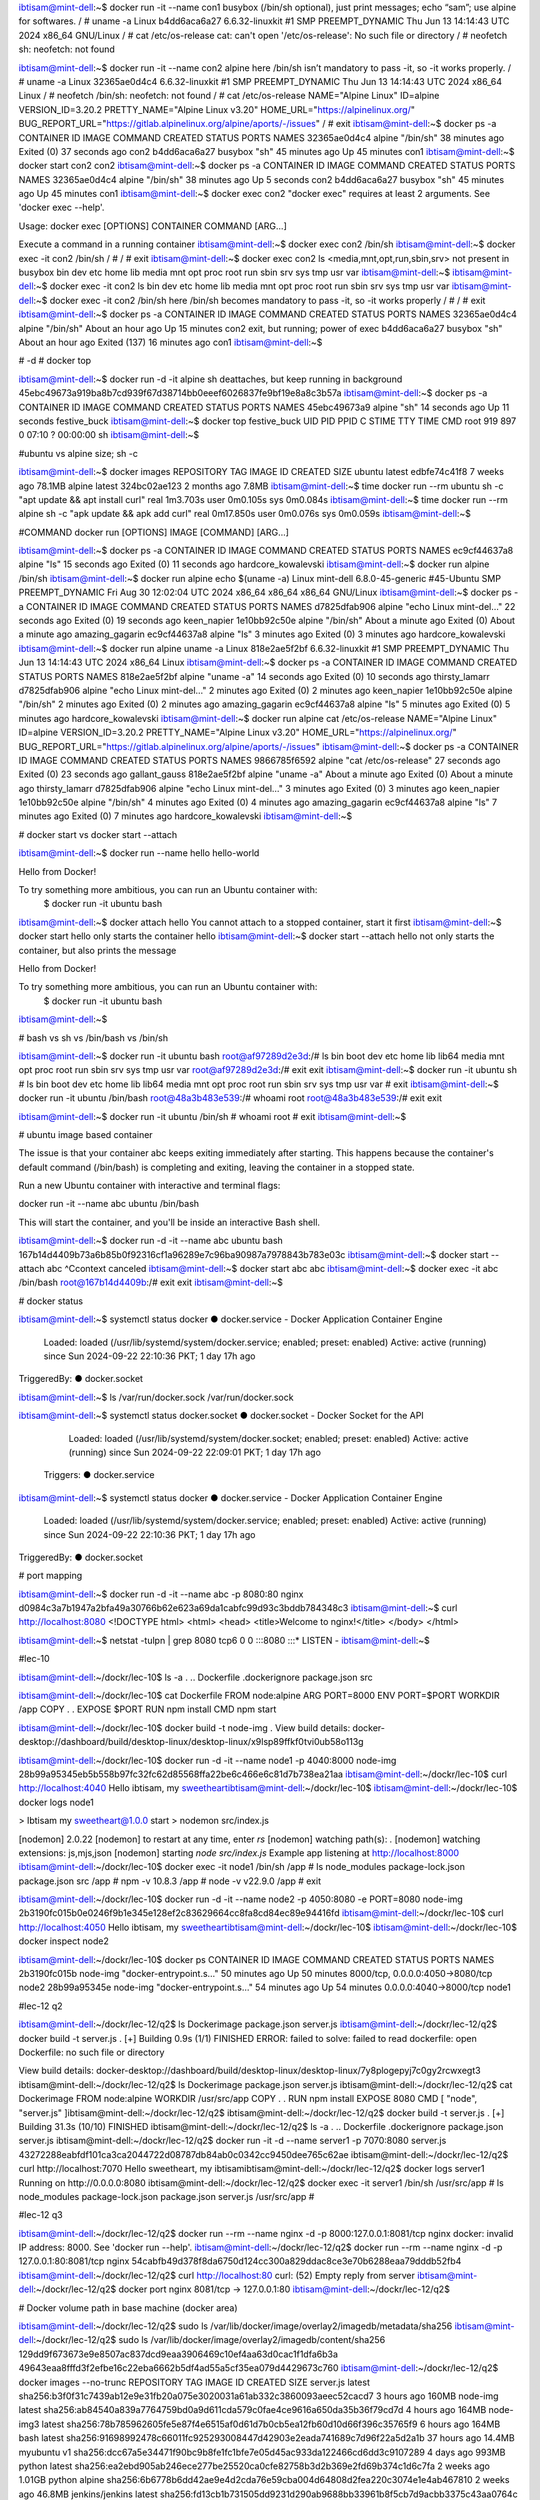 ibtisam@mint-dell:~$ docker run -it --name con1 busybox (/bin/sh optional), just print messages; echo “sam”; use alpine for softwares.
/ # uname -a
Linux b4dd6aca6a27 6.6.32-linuxkit #1 SMP PREEMPT_DYNAMIC Thu Jun 13 14:14:43 UTC 2024 x86_64 GNU/Linux
/ # cat /etc/os-release
cat: can't open '/etc/os-release': No such file or directory
/ # neofetch
sh: neofetch: not found


ibtisam@mint-dell:~$ docker run -it --name con2 alpine	here /bin/sh isn’t mandatory to pass -it, so -it works properly.	
/ # uname -a
Linux 32365ae0d4c4 6.6.32-linuxkit #1 SMP PREEMPT_DYNAMIC Thu Jun 13 14:14:43 UTC 2024 x86_64 Linux
/ # neofetch
/bin/sh: neofetch: not found
/ # cat /etc/os-release
NAME="Alpine Linux"
ID=alpine
VERSION_ID=3.20.2
PRETTY_NAME="Alpine Linux v3.20"
HOME_URL="https://alpinelinux.org/"
BUG_REPORT_URL="https://gitlab.alpinelinux.org/alpine/aports/-/issues"
/ # exit
ibtisam@mint-dell:~$ docker ps -a
CONTAINER ID   IMAGE     COMMAND     CREATED          STATUS                      PORTS     NAMES
32365ae0d4c4   alpine    "/bin/sh"   38 minutes ago   Exited (0) 37 seconds ago             con2
b4dd6aca6a27   busybox   "sh"        45 minutes ago   Up 45 minutes                         con1
ibtisam@mint-dell:~$ docker start con2
con2
ibtisam@mint-dell:~$ docker ps -a
CONTAINER ID   IMAGE     COMMAND     CREATED          STATUS          PORTS     NAMES
32365ae0d4c4   alpine    "/bin/sh"   38 minutes ago   Up 5 seconds              con2
b4dd6aca6a27   busybox   "sh"        45 minutes ago   Up 45 minutes             con1
ibtisam@mint-dell:~$ docker exec con2
"docker exec" requires at least 2 arguments.
See 'docker exec --help'.

Usage:  docker exec [OPTIONS] CONTAINER COMMAND [ARG...]

Execute a command in a running container
ibtisam@mint-dell:~$ docker exec con2 /bin/sh
ibtisam@mint-dell:~$ docker exec -it con2 /bin/sh
/ # 
/ # exit
ibtisam@mint-dell:~$ docker exec con2 ls 	<media,mnt,opt,run,sbin,srv> not present in busybox
bin
dev
etc
home
lib
media
mnt
opt
proc
root
run
sbin
srv
sys
tmp
usr
var
ibtisam@mint-dell:~$ 
ibtisam@mint-dell:~$ docker exec -it con2 ls
bin    dev    etc    home   lib    media  mnt    opt    proc   root   run    sbin   srv    sys    tmp    usr    var
ibtisam@mint-dell:~$ docker exec -it con2 /bin/sh				here /bin/sh becomes mandatory to pass -it, so -it works properly
/ # 
/ # exit
ibtisam@mint-dell:~$ docker ps -a
CONTAINER ID   IMAGE     COMMAND     CREATED             STATUS                        PORTS     NAMES
32365ae0d4c4   alpine    "/bin/sh"   About an hour ago   Up 15 minutes                           con2	exit, but running; power of exec
b4dd6aca6a27   busybox   "sh"        About an hour ago   Exited (137) 16 minutes ago             con1
ibtisam@mint-dell:~$ 


# -d # docker top

ibtisam@mint-dell:~$ docker run -d -it alpine sh				deattaches, but keep running in background
45ebc49673a919ba8b7cd939f67d38714bb0eeef6026837fe9bf19e8a8c3b57a
ibtisam@mint-dell:~$ docker ps -a
CONTAINER ID   IMAGE     COMMAND   CREATED          STATUS          PORTS     NAMES
45ebc49673a9   alpine    "sh"      14 seconds ago   Up 11 seconds             festive_buck
ibtisam@mint-dell:~$ docker top festive_buck
UID                 PID                 PPID                C                   STIME               TTY                 TIME                CMD
root                919                 897                 0                   07:10               ?                   00:00:00            sh
ibtisam@mint-dell:~$

#ubuntu vs alpine size; sh -c

ibtisam@mint-dell:~$ docker images
REPOSITORY                       TAG                  IMAGE ID       CREATED         SIZE
ubuntu                           latest               edbfe74c41f8   7 weeks ago     78.1MB
alpine                           latest               324bc02ae123   2 months ago    7.8MB
ibtisam@mint-dell:~$ time docker run --rm ubuntu sh -c "apt update && apt install curl"
real	1m3.703s
user	0m0.105s
sys	0m0.084s
ibtisam@mint-dell:~$ time docker run --rm alpine sh -c "apk update && apk add curl"
real	0m17.850s
user	0m0.076s
sys	0m0.059s
ibtisam@mint-dell:~$ 

#COMMAND				docker run [OPTIONS] IMAGE [COMMAND] [ARG...]

ibtisam@mint-dell:~$ docker ps -a
CONTAINER ID   IMAGE     COMMAND   CREATED          STATUS                      PORTS     NAMES
ec9cf44637a8   alpine    "ls"      15 seconds ago   Exited (0) 11 seconds ago             hardcore_kowalevski
ibtisam@mint-dell:~$ docker run alpine /bin/sh
ibtisam@mint-dell:~$ docker run alpine echo $(uname -a)
Linux mint-dell 6.8.0-45-generic #45-Ubuntu SMP PREEMPT_DYNAMIC Fri Aug 30 12:02:04 UTC 2024 x86_64 x86_64 x86_64 GNU/Linux
ibtisam@mint-dell:~$ docker ps -a
CONTAINER ID   IMAGE     COMMAND                  CREATED              STATUS                          PORTS     NAMES
d7825dfab906   alpine    "echo Linux mint-del…"   22 seconds ago       Exited (0) 19 seconds ago                 keen_napier
1e10bb92c50e   alpine    "/bin/sh"                About a minute ago   Exited (0) About a minute ago             amazing_gagarin
ec9cf44637a8   alpine    "ls"                     3 minutes ago        Exited (0) 3 minutes ago                  hardcore_kowalevski
ibtisam@mint-dell:~$ docker run alpine uname -a
Linux 818e2ae5f2bf 6.6.32-linuxkit #1 SMP PREEMPT_DYNAMIC Thu Jun 13 14:14:43 UTC 2024 x86_64 Linux
ibtisam@mint-dell:~$ docker ps -a
CONTAINER ID   IMAGE     COMMAND                  CREATED          STATUS                      PORTS     NAMES
818e2ae5f2bf   alpine    "uname -a"               14 seconds ago   Exited (0) 10 seconds ago             thirsty_lamarr
d7825dfab906   alpine    "echo Linux mint-del…"   2 minutes ago    Exited (0) 2 minutes ago              keen_napier
1e10bb92c50e   alpine    "/bin/sh"                2 minutes ago    Exited (0) 2 minutes ago              amazing_gagarin
ec9cf44637a8   alpine    "ls"                     5 minutes ago    Exited (0) 5 minutes ago              hardcore_kowalevski
ibtisam@mint-dell:~$ docker run alpine cat /etc/os-release
NAME="Alpine Linux"
ID=alpine
VERSION_ID=3.20.2
PRETTY_NAME="Alpine Linux v3.20"
HOME_URL="https://alpinelinux.org/"
BUG_REPORT_URL="https://gitlab.alpinelinux.org/alpine/aports/-/issues"
ibtisam@mint-dell:~$ docker ps -a
CONTAINER ID   IMAGE     COMMAND                  CREATED              STATUS                          PORTS     NAMES
9866785f6592   alpine    "cat /etc/os-release"    27 seconds ago       Exited (0) 23 seconds ago                 gallant_gauss
818e2ae5f2bf   alpine    "uname -a"               About a minute ago   Exited (0) About a minute ago             thirsty_lamarr
d7825dfab906   alpine    "echo Linux mint-del…"   3 minutes ago        Exited (0) 3 minutes ago                  keen_napier
1e10bb92c50e   alpine    "/bin/sh"                4 minutes ago        Exited (0) 4 minutes ago                  amazing_gagarin
ec9cf44637a8   alpine    "ls"                     7 minutes ago        Exited (0) 7 minutes ago                  hardcore_kowalevski
ibtisam@mint-dell:~$ 



# docker start vs docker start --attach

ibtisam@mint-dell:~$ docker run --name hello hello-world

Hello from Docker!

To try something more ambitious, you can run an Ubuntu container with:
 $ docker run -it ubuntu bash

ibtisam@mint-dell:~$ docker attach hello
You cannot attach to a stopped container, start it first
ibtisam@mint-dell:~$ docker start hello					only starts the container
hello
ibtisam@mint-dell:~$ docker start --attach hello			not only starts the container, but also prints the message

Hello from Docker!

To try something more ambitious, you can run an Ubuntu container with:
 $ docker run -it ubuntu bash

ibtisam@mint-dell:~$ 

# bash vs sh vs /bin/bash vs /bin/sh

ibtisam@mint-dell:~$ docker run -it ubuntu bash
root@af97289d2e3d:/# ls
bin  boot  dev  etc  home  lib  lib64  media  mnt  opt  proc  root  run  sbin  srv  sys  tmp  usr  var
root@af97289d2e3d:/# exit
exit
ibtisam@mint-dell:~$ docker run -it ubuntu sh
# ls
bin  boot  dev	etc  home  lib	lib64  media  mnt  opt	proc  root  run  sbin  srv  sys  tmp  usr  var
# exit
ibtisam@mint-dell:~$ docker run -it ubuntu /bin/bash
root@48a3b483e539:/# whoami
root
root@48a3b483e539:/# exit
exit

ibtisam@mint-dell:~$ docker run -it ubuntu /bin/sh
# whoami
root
# exit
ibtisam@mint-dell:~$

# ubuntu image based container

The issue is that your container abc keeps exiting immediately after starting. This happens because the container's default command (/bin/bash) is completing and exiting, leaving the container in a stopped state.

Run a new Ubuntu container with interactive and terminal flags:

docker run -it --name abc ubuntu /bin/bash

This will start the container, and you'll be inside an interactive Bash shell.

ibtisam@mint-dell:~$ docker run -d -it --name abc ubuntu bash
167b14d4409b73a6b85b0f92316cf1a96289e7c96ba90987a7978843b783e03c
ibtisam@mint-dell:~$ docker start --attach abc
^Ccontext canceled
ibtisam@mint-dell:~$ docker start abc
abc
ibtisam@mint-dell:~$ docker exec -it abc /bin/bash
root@167b14d4409b:/# exit
exit
ibtisam@mint-dell:~$ 

# docker status

ibtisam@mint-dell:~$ systemctl status docker
● docker.service - Docker Application Container Engine
     Loaded: loaded (/usr/lib/systemd/system/docker.service; enabled; preset: enabled)
     Active: active (running) since Sun 2024-09-22 22:10:36 PKT; 1 day 17h ago
TriggeredBy: ● docker.socket

ibtisam@mint-dell:~$ ls /var/run/docker.sock
/var/run/docker.sock

ibtisam@mint-dell:~$ systemctl status docker.socket
● docker.socket - Docker Socket for the API
     Loaded: loaded (/usr/lib/systemd/system/docker.socket; enabled; preset: enabled)
     Active: active (running) since Sun 2024-09-22 22:09:01 PKT; 1 day 17h ago
   Triggers: ● docker.service

ibtisam@mint-dell:~$ systemctl status docker
● docker.service - Docker Application Container Engine
     Loaded: loaded (/usr/lib/systemd/system/docker.service; enabled; preset: enabled)
     Active: active (running) since Sun 2024-09-22 22:10:36 PKT; 1 day 17h ago
TriggeredBy: ● docker.socket
       
# port mapping

ibtisam@mint-dell:~$ docker run -d -it --name abc -p 8080:80 nginx
d0984c3a7b1947a2bfa49a30766b62e623a69da1cabfc99d93c3bddb784348c3
ibtisam@mint-dell:~$ curl http://localhost:8080
<!DOCTYPE html>
<html>
<head>
<title>Welcome to nginx!</title>
</body>
</html>
                          
ibtisam@mint-dell:~$ netstat -tulpn | grep 8080
tcp6       0      0 :::8080                 :::*                    LISTEN      -                   
ibtisam@mint-dell:~$ 

#lec-10

ibtisam@mint-dell:~/dockr/lec-10$ ls -a
.  ..  Dockerfile  .dockerignore  package.json  src

ibtisam@mint-dell:~/dockr/lec-10$ cat Dockerfile 
FROM node:alpine
ARG PORT=8000
ENV PORT=$PORT
WORKDIR /app
COPY . .
EXPOSE $PORT
RUN npm install
CMD npm start

ibtisam@mint-dell:~/dockr/lec-10$ docker build -t node-img .
View build details: docker-desktop://dashboard/build/desktop-linux/desktop-linux/x9lsp89ffkf0tvi0ub58o113g

 
ibtisam@mint-dell:~/dockr/lec-10$ docker run -d -it --name node1 -p 4040:8000 node-img
28b99a95345eb5b558b97fc32fc62d85568ffa22be6c466e6c81d7b738ea21aa
ibtisam@mint-dell:~/dockr/lec-10$ curl http://localhost:4040
Hello ibtisam, my sweetheartibtisam@mint-dell:~/dockr/lec-10$ 
ibtisam@mint-dell:~/dockr/lec-10$ docker logs node1

> Ibtisam my sweetheart@1.0.0 start
> nodemon src/index.js

[nodemon] 2.0.22
[nodemon] to restart at any time, enter `rs`
[nodemon] watching path(s): *.*
[nodemon] watching extensions: js,mjs,json
[nodemon] starting `node src/index.js`
Example app listening at http://localhost:8000
ibtisam@mint-dell:~/dockr/lec-10$ docker exec -it node1 /bin/sh
/app # ls
node_modules       package-lock.json  package.json       src
/app # npm -v
10.8.3
/app # node -v
v22.9.0
/app # exit

ibtisam@mint-dell:~/dockr/lec-10$ docker run -d -it --name node2 -p 4050:8080 -e PORT=8080 node-img
2b3190fc015b0e0246f9b1e345e128ef2c83629664cc8fa8cd84ec89e94416fd
ibtisam@mint-dell:~/dockr/lec-10$ curl http://localhost:4050
Hello ibtisam, my sweetheartibtisam@mint-dell:~/dockr/lec-10$ 
ibtisam@mint-dell:~/dockr/lec-10$ docker inspect node2

ibtisam@mint-dell:~/dockr/lec-10$ docker ps
CONTAINER ID   IMAGE      COMMAND                  CREATED          STATUS          PORTS                              NAMES
2b3190fc015b   node-img   "docker-entrypoint.s…"   50 minutes ago   Up 50 minutes   8000/tcp, 0.0.0.0:4050->8080/tcp   node2
28b99a95345e   node-img   "docker-entrypoint.s…"   54 minutes ago   Up 54 minutes   0.0.0.0:4040->8000/tcp             node1



#lec-12 q2

ibtisam@mint-dell:~/dockr/lec-12/q2$ ls
Dockerimage  package.json  server.js
ibtisam@mint-dell:~/dockr/lec-12/q2$ docker build -t server.js .
[+] Building 0.9s (1/1) FINISHED                                                                                                                    ERROR: failed to solve: failed to read dockerfile: open Dockerfile: no such file or directory

View build details: docker-desktop://dashboard/build/desktop-linux/desktop-linux/7y8plogepyj7c0gy2rcwxegt3
ibtisam@mint-dell:~/dockr/lec-12/q2$ ls
Dockerimage  package.json  server.js
ibtisam@mint-dell:~/dockr/lec-12/q2$ cat Dockerimage 
FROM node:alpine
WORKDIR /usr/src/app
COPY . .
RUN npm install
EXPOSE 8080
CMD [ "node", "server.js" ]ibtisam@mint-dell:~/dockr/lec-12/q2$ 
ibtisam@mint-dell:~/dockr/lec-12/q2$ docker build -t server.js .
[+] Building 31.3s (10/10) FINISHED                                                                                                                 
ibtisam@mint-dell:~/dockr/lec-12/q2$ ls -a
.  ..  Dockerfile  .dockerignore  package.json  server.js
ibtisam@mint-dell:~/dockr/lec-12/q2$ docker run -it -d --name server1 -p 7070:8080 server.js
43272288eabfdf101ca3ca2044722d08787db84ab0c0342cc9450dee765c62ae
ibtisam@mint-dell:~/dockr/lec-12/q2$ curl http://localhost:7070
Hello sweetheart, my ibtisamibtisam@mint-dell:~/dockr/lec-12/q2$ docker logs server1
Running on http://0.0.0.0:8080
ibtisam@mint-dell:~/dockr/lec-12/q2$ docker exec -it server1 /bin/sh
/usr/src/app # ls
node_modules       package-lock.json  package.json       server.js
/usr/src/app # 

#lec-12 q3

ibtisam@mint-dell:~/dockr/lec-12/q2$ docker run --rm --name nginx -d -p 8000:127.0.0.1:8081/tcp nginx
docker: invalid IP address: 8000.
See 'docker run --help'.
ibtisam@mint-dell:~/dockr/lec-12/q2$ docker run --rm --name nginx -d -p 127.0.0.1:80:8081/tcp nginx
54cabfb49d378f8da6750d124cc300a829ddac8ce3e70b6288eaa79dddb52fb4
ibtisam@mint-dell:~/dockr/lec-12/q2$ curl http://localhost:80
curl: (52) Empty reply from server
ibtisam@mint-dell:~/dockr/lec-12/q2$ docker port nginx
8081/tcp -> 127.0.0.1:80
ibtisam@mint-dell:~/dockr/lec-12/q2$ 

# Docker volume path in base machine (docker area)

ibtisam@mint-dell:~/dockr/lec-12/q2$ sudo ls /var/lib/docker/image/overlay2/imagedb/metadata/sha256
ibtisam@mint-dell:~/dockr/lec-12/q2$ sudo ls /var/lib/docker/image/overlay2/imagedb/content/sha256
129dd9f673673e9e8507ac837dcd9eaa3906469c10ef4aa63d0cac1f1dfa6b3a  49643eaa8fffd3f2efbe16c22eba6662b5df4ad55a5cf35ea079d4429673c760
ibtisam@mint-dell:~/dockr/lec-12/q2$ docker images --no-trunc
REPOSITORY                       TAG                  IMAGE ID                                                                  CREATED         SIZE
server.js                        latest               sha256:b3f0f31c7439ab12e9e31fb20a075e3020031a61ab332c3860093aeec52cacd7   3 hours ago     160MB
node-img                         latest               sha256:ab84540a839a7764759bd0a9d611cda579c0fae4ce9616a650da35b36f79cd7d   4 hours ago     164MB
node-img3                        latest               sha256:78b785962605fe5e87f4e6515af0d61d7b0cb5ea12fb60d10d66f396c35765f9   6 hours ago     164MB
bash                             latest               sha256:91698992478c66011fc925293008447d42903e2eada741689c7d96f22a5d2a1b   37 hours ago    14.4MB
myubuntu                         v1                   sha256:dcc67a5e34471f90bc9b8fe1fc1bfe7e05d45ac933da122466cd6dd3c9107289   4 days ago      993MB
python                           latest               sha256:ea2ebd905ab246ece277be25520ca0cfe82758b3d2b369e2fd69b374c1d6c7fa   2 weeks ago     1.01GB
python                           alpine               sha256:6b6778b6dd42ae9e4d2cda76e59cba004d64808d2fea220c3074e1e4ab467810   2 weeks ago     46.8MB
jenkins/jenkins                  latest               sha256:fd13cb1b731505dd9231d290ab9688bb33961b8f5cb7d9acbb3375c43aa0764c   4 weeks ago     471MB
ubuntu/apache2                   latest               sha256:e74a41ebfecfc482123032675228e5ce5c29590447dd78532351648d766ce32a   5 weeks ago     191MB
ubuntu                           latest               sha256:edbfe74c41f8a3501ce542e137cf28ea04dd03e6df8c9d66519b6ad761c2598a   7 weeks ago     78.1MB
alpine                           latest               sha256:324bc02ae1231fd9255658c128086395d3fa0aedd5a41ab6b034fd649d1a9260   2 months ago    7.8MB
nginx                            latest               sha256:900dca2a61f5799aabe662339a940cf444dfd39777648ca6a953f82b685997ed   3 months ago    188MB
kindest/node                     <none>               sha256:9319cf209ac58c5f091c9cb183fdd8784e753cfb5b1b3cb6692b26abd8d4efac   4 months ago    974MB
gcr.io/k8s-minikube/kicbase      v0.0.44              sha256:5a6e59a9bdc0d32876fd51e3702c6cb16f38b145ed5528e5f0bfb1de21e70803   4 months ago    1.26GB
kindest/haproxy                  v20230606-42a2262b   sha256:91485233244656d9d093529f97e69c04836ee3b02d3e58f166df9941a122dc16   15 months ago   17.6MB
busybox                          latest               sha256:65ad0d468eb1c558bf7f4e64e790f586e9eda649ee9f130cd0e835b292bbc5ac   16 months ago   4.26MB
hello-world                      latest               sha256:d2c94e258dcb3c5ac2798d32e1249e42ef01cba4841c2234249495f87264ac5a   17 months ago   13.3kB
blueedge/win11react              latest               sha256:3962edd901c475987f14cd10e77e79a1d89c5070c4dd05ffa42ceec9e88f6354   2 years ago     156MB
linuxacademycontent/ckad-nginx   1.0.0                sha256:4f7ca0526083fcd36ca9070e18daddec077ec420b069c6703a1d628c5475c722   2 years ago     133MB
linuxacademycontent/ckad-nginx   green                sha256:7d556b71972d9ec5605532b0a49fd6a08b0a517f8ce00272803a3e744e416bd4   2 years ago     133MB
linuxacademycontent/ckad-nginx   blue                 sha256:079aece5e6b201221d614061e234ff302db85c46633c60b54ff6b01288f16254   2 years ago     133MB
kodekloud/webapp-conntest        latest               sha256:4d20286cbe6802f80d8547f15dcf8b8b7dc78a16de81ad04ecfd410f291ecc65   5 years ago     180MB

ibtisam@mint-dell:~/dockr/lec-12/q2$ sudo ls /var/lib/docker/image/overlay2/imagedb/content/sha256/129dd9f673673e9e8507ac837dcd9eaa3906469c10ef4aa63d0cac1f1dfa6b3a
/var/lib/docker/image/overlay2/imagedb/content/sha256/129dd9f673673e9e8507ac837dcd9eaa3906469c10ef4aa63d0cac1f1dfa6b3a
ibtisam@mint-dell:~/dockr/lec-12/q2$ sudo cat /var/lib/docker/image/overlay2/imagedb/content/sha256/129dd9f673673e9e8507ac837dcd9eaa3906469c10ef4aa63d0cac1f1dfa6b3a

root@mint-dell:/var/lib/docker# ls -l
total 44
drwx--x--x  4 root root 4096 Aug 10 01:24 buildkit
drwx--x---  2 root root 4096 Aug 10 01:24 containers
-rw-------  1 root root   36 Aug 10 01:24 engine-id
drwx------  3 root root 4096 Aug 10 01:24 image
drwxr-x---  3 root root 4096 Aug 10 01:24 network
drwx--x--- 15 root root 4096 Sep 22 22:10 overlay2
drwx------  4 root root 4096 Aug 10 01:24 plugins
drwx------  2 root root 4096 Sep 22 22:10 runtimes
drwx------  2 root root 4096 Aug 10 01:24 swarm
drwx------  2 root root 4096 Sep 25 15:47 tmp
drwx-----x  2 root root 4096 Sep 22 22:10 volumes

#Volume

ibtisam@mint-dell:~/dockr/lec-14$ docker volume create my-vol
my-vol
ibtisam@mint-dell:~/dockr/lec-14$ docker volume ls
DRIVER    VOLUME NAME
local     23ccbf365d5a3b719c19cb9c546a106fc664e3361fd4a2073aa94e739791702d
local     29306faab619f8dd6bf8f5234a6e2db9e4810a064fac4315ad16558abf6d7d21
local     a2a6839241b4b0d4eae76e8dc4d8c9e4cfb3eb3467632340a3c8b93a004c7bc9
local     a53596c4f1273128b0df3f11771075f00e61a2fa55b54030f2b95bffd39fe35f
local     b8c43804f69017544b8e62e3527fad4b6ac4602fa90c0f0a05204851ebe94d9a
local     c10dd2a119f81d12dc0290f36f9c849e15310bd7df35592e3872d21eebffdb71
local     my-vol
ibtisam@mint-dell:~/dockr/lec-14$ docker inspect my-vol
[
    {
        "CreatedAt": "2024-09-25T12:59:24Z",
        "Driver": "local",
        "Labels": null,
        "Mountpoint": "/var/lib/docker/volumes/my-vol/_data",
        "Name": "my-vol",
        "Options": null,
        "Scope": "local"
    }
]
ibtisam@mint-dell:~/dockr/lec-14$ docker run -it -d --name con1 -v my-vol:/vol-1 alpine
98f9b2abe1fdcc757e27622384ed9cee62e15fbf92e59e978c9073570215947a
ibtisam@mint-dell:~/dockr/lec-14$ docker exec -it con1 /bin/sh
/ # cd vol-1
/vol-1 # echo "this is from con1, vol-1" > file1
/vol-1 # exit
ibtisam@mint-dell:~/dockr/lec-14$ docker inspect my-vol
"Mounts": [
            {
                "Type": "volume",
                "Name": "my-vol",
                "Source": "/var/lib/docker/volumes/my-vol/_data",
                "Destination": "/vol-1",
                "Driver": "local",
                "Mode": "z",
                "RW": true,
                "Propagation": ""
            }

ibtisam@mint-dell:~/dockr/lec-14$ sudo ls /var/lib/docker/volumes/my-vol/_data
ls: cannot access '/var/lib/docker/volumes/my-vol/_data': No such file or directory

ibtisam@mint-dell:~/dockr/lec-14$ docker run -it -d --name con2 --mount src=my-vol,dst=/vol-2 alpine
89691dd190b7411c98307675c7d64999b94e3b8ca358a7f9794b1e5eef545720
ibtisam@mint-dell:~/dockr/lec-14$ docker exec -it con2 /bin/sh
/ # ls
bin    dev    etc    home   lib    media  mnt    opt    proc   root   run    sbin   srv    sys    tmp    usr    var    vol-2
/ # cd vol-2/
/vol-2 # echo "this is from vol-2 con2" > file2.txt
/vol-2 # ls
file1      file2.txt
/vol-2 # mv file1 file1.txt
/vol-2 # ls
file1.txt  file2.txt

ibtisam@mint-dell:~/dockr/lec-14$ sudo ls /var/lib/docker/volumes/my-vol
ls: cannot access '/var/lib/docker/volumes/my-vol': No such file or directory


ibtisam@mint-dell:~/dockr/lec-14$ docker inspect con2
        "Mounts": [
            {
                "Type": "volume",
                "Name": "my-vol",
                "Source": "/var/lib/docker/volumes/my-vol/_data",
                "Destination": "/vol-2",
                "Driver": "local",
                "Mode": "z",
                "RW": true,
                "Propagation": ""
         
ibtisam@mint-dell:~/dockr/lec-14$ docker run -it --rm --mount source=my-vol,target=/vol alpine /bin/sh
/ # cd vol/
/vol # cat file1.txt 
this is from con1, vol-1
/vol # cat file2.txt 
this is from vol-2 con2
/vol # 



# docker bind

ibtisam@mint-dell:~/dockr$ mkdir bind
ibtisam@mint-dell:~/dockr$ cd bind
ibtisam@mint-dell:~/dockr/bind$ pwd
/home/ibtisam/dockr/bind
ibtisam@mint-dell:~/dockr/bind$ echo "this is from local host" > localhost.txt 
ibtisam@mint-dell:~/dockr/bind$ cat localhost.txt 
this is from local host
ibtisam@mint-dell:~/dockr/bind$ 

ibtisam@mint-dell:~/dockr/lec-14$ docker run -it -d --name bind1 --mount type=bind,src=/home/ibtisam/dockr/bind,dst=/bind1 alpine
df10edeb6c1c4cc21eac0d257ba1a2b7637f591c33f0d42c2297fd7cf5e2103a
ibtisam@mint-dell:~/dockr/lec-14$ docker inspect bind1
        "Mounts": [
            {
                "Type": "bind",
                "Source": "/home/ibtisam/dockr/bind",
                "Destination": "/bind1",
      
                            "IPAddress": "172.17.0.2",
  
ibtisam@mint-dell:~/dockr/lec-14$ docker exec -it bind1 /bin/sh
/ # ls
bin    bind1  dev    etc    home   lib    media  mnt    opt    proc   root   run    sbin   srv    sys    tmp    usr    var
/ # cd bind1
/bind1 # ls
localhost.txt
/bind1 # echo "this is from bind1 container" > bind1.txt
/bind1 # ping 172.17.0.2
PING 172.17.0.2 (172.17.0.2): 56 data bytes
64 bytes from 172.17.0.2: seq=0 ttl=64 time=0.277 ms
64 bytes from 172.17.0.2: seq=1 ttl=64 time=0.160 ms
64 bytes from 172.17.0.2: seq=2 ttl=64 time=0.226 ms
64 bytes from 172.17.0.2: seq=3 ttl=64 time=0.151 ms
^C
--- 172.17.0.2 ping statistics ---
4 packets transmitted, 4 packets received, 0% packet loss
round-trip min/avg/max = 0.139/0.176/0.277 ms
/bind1 # exit

ibtisam@mint-dell:~/dockr/lec-14$ ls /home/ibtisam/dockr/bind/
bind1.txt  localhost.txt
ibtisam@mint-dell:~/dockr/lec-14$ 

ibtisam@mint-dell:~/dockr/lec-14$ docker run -it -d --name web1 -p 7666:80 -v /home/ibtisam/dockr/healet-html:/usr/share/nginx/html/ nginx
1e11c74d7321a07788efadc968a817c977c1100d4321b662e94e2982b3b57350
ibtisam@mint-dell:~/dockr/lec-14$ docker inspect web1
"Mounts": [
            {
                "Type": "bind",
                "Source": "/host_mnt/home/ibtisam/dockr/healet-html",
                "Destination": "/usr/share/nginx/html",
ibtisam@mint-dell:~/dockr/lec-10$ pwd
/home/ibtisam/dockr/lec-10
ibtisam@mint-dell:~/dockr/lec-10$ docker build -t v-node .

ibtisam@mint-dell:~/dockr/lec-10$ docker run -it -d -p 6500:8000 --mount type=bind,src=/home/ibtisam/dockr/lec-10/src,dst=/app/src v-node
51db5631a19b450d835cf2b4df374c40d457199d84a1b4685a53ce3357ba60ae
ibtisam@mint-dell:~/dockr/lec-10$ curl http://localhost:6500
Hello ibtisam, my sweetheartibtisam@mint-dell:~/dockr/lec-10$ 
ibtisam@mint-dell:~/dockr/lec-10$ code .
ibtisam@mint-dell:~/dockr/lec-10$ curl http://localhost:6500
Hello ibtisam, my loveibtisam@mint-dell:~/dockr/lec-10$ 


# docker multi-stage #lec-16

ibtisam@mint-dell:~/dockr/lec-16$ ls -a
.  ..  Dockerfile  .dockerignore  package.json  src
ibtisam@mint-dell:~/dockr/lec-16$ code .
ibtisam@mint-dell:~/dockr/lec-16$ tree
.
├── Dockerfile
├── package.json
└── src
    └── index.js

2 directories, 3 files
ibtisam@mint-dell:~/dockr/lec-16$ cat Dockerfile 
FROM node:alpine as abc
ARG PORT=8000
ENV PORT=$PORT
WORKDIR /app
COPY . .
EXPOSE $PORT
RUN npm install --only=prod
CMD npm run start:prod

FROM abc as xyz
RUN npm install --only=dev
CMD npm start

ibtisam@mint-dell:~/dockr/lec-16$ docker build -t node-abc --target abc .

ibtisam@mint-dell:~/dockr/lec-16$ docker build -t node-xyz --target xyz .

ibtisam@mint-dell:~/dockr/lec-16$ docker images | head -n 3
REPOSITORY                       TAG                  IMAGE ID       CREATED              SIZE
node-xyz                         latest               c18f62427d39   26 seconds ago       164MB	dev
node-abc                         latest               2a55acc1fbad   About a minute ago   163MB	prod
ibtisam@mint-dell:~/dockr/lec-16$ ls
Dockerfile  package.json  src
ibtisam@mint-dell:~/dockr/lec-16$ pwd
/home/ibtisam/dockr/lec-16
ibtisam@mint-dell:~/dockr/lec-16$ docker run -it -d --name prod -p 8900:8000 --mount type=bind,src=$PWD/src,dst=/app/src node-abc
1fa99404f07f53ef5ad08f779c0adfb24b26aafbfbc3e0e4002c042aa56e6aac
ibtisam@mint-dell:~/dockr/lec-16$ curl http://localhost:8900
Hello ibtisam, my loveibtisam@mint-dell:~/dockr/lec-16$ curl http://localhost:8900
Hello ibtisam, my loveibtisam@mint-dell:~/dockr/lec-16$ Change not shown, because it’s prod, nodemon dependencies not installed
ibtisam@mint-dell:~/dockr/lec-16$ docker run -it -d --name dev -p 8910:8000 --mount type=bind,src=$PWD/src,dst=/app/src node-xyz
8d67d5e9f35a87e36260a7bba15dd7dc127777ca518031cc85c4e22ce32dcf1d
ibtisam@mint-dell:~/dockr/lec-16$ curl http://localhost:8910
Hello sweetheartibtisam@mint-dell:~/dockr/lec-16$ Change reflected as it’s dev, nodemon dependencies are installed.

# docker compose # lec-17

MY_ENV=prod
docker build -t node:$prod --target $prod .
ibtisam@mint-dell:~/dockr/lec-16$ MY_ENV=abc
ibtisam@mint-dell:~/dockr/lec-16$ docker build -t node:$MY_ENV --target $MY_ENV .

ibtisam@mint-dell:~/dockr/lec-16$ MY_PORT=8001
ibtisam@mint-dell:~/dockr/lec-16$ docker run -it -d --name con1 -e PORT=$MY_PORT -p 7600:$MY_PORT --mount type=bind,src=$PWD/src,dst=/app/src node:$MY_ENV
0f9d0ccc6a47150525992210190edf05c6de8c8bd1937cf83c5525a94367d49f
ibtisam@mint-dell:~/dockr/lec-16$ curl http://localhost:7600
Hello sweetheartibtisam@mint-dell:~/dockr/lec-16$ cat Dockerfile 
FROM node:alpine as abc
ARG PORT=8000
ENV PORT=$PORT
WORKDIR /app
COPY . .
EXPOSE $PORT
RUN npm install --only=prod
CMD npm run start:prod

FROM abc as xyz
RUN npm install --only=dev
CMD npm start

ibtisam@mint-dell:~/dockr/lec-16$ MY_PORT=8002
ibtisam@mint-dell:~/dockr/lec-16$ MY_ENV=xyz
ibtisam@mint-dell:~/dockr/lec-16$ docker build -t node:$MY_ENV --target $MY_ENV .
ibtisam@mint-dell:~/dockr/lec-16$ docker run -it -d --name con2 -e PORT=$MY_PORT -p 7700:$MY_PORT --mount type=bind,src=$PWD/src,dst=/app/src node:$MY_ENV
86de9d1211cc2a933d1bcc3c937726aa4dc03941128733d7d1588bc843f53efc
ibtisam@mint-dell:~/dockr/lec-16$ curl http://localhost:7700
Hello sweetheartibtisam@mint-dell:~/dockr/lec-16$ 


Docker Compose is a tool for defining and running multi-container Docker applications. It allows you to manage a group of services (containers) together using a YAML file (docker-compose.yml).

ibtisam@mint-dell:~/dockr/lec-17$ docker-compose
Command 'docker-compose' not found, but can be installed with:
sudo apt install docker-compose
ibtisam@mint-dell:~/dockr/lec-17$ docker compose version
Docker Compose version v2.28.1-desktop.1
ibtisam@mint-dell:~/dockr/lec-17$ ls -a
.  ..  Dockerfile  .dockerignore  package.json  src
ibtisam@mint-dell:~/dockr/lec-17$ 

ibtisam@mint-dell:~/dockr/lec-17$ code .
ibtisam@mint-dell:~/dockr/lec-17$ touch docker-compose.yml
ibtisam@mint-dell:~/dockr/lec-17$ touch .env
ibtisam@mint-dell:~/dockr/lec-17$ docker images | head -n 3
REPOSITORY                       TAG                  IMAGE ID       CREATED             SIZE
node                             xyz                  b229c0c20c6f   About an hour ago   164MB
node                             abc                  33b8a107264f   2 hours ago         163MB
ibtisam@mint-dell:~/dockr/lec-17$ pwd
/home/ibtisam/dockr/lec-17
ibtisam@mint-dell:~/dockr/lec-17$ docker compose up -d
                                                                                                                              6.0s 
ibtisam@mint-dell:~/dockr/lec-17$ docker compose ps -a
WARN[0000] /home/ibtisam/dockr/lec-17/docker-compose.yml: `version` is obsolete 
NAME              IMAGE      COMMAND                  SERVICE   CREATED          STATUS          PORTS
lec-17-my-app-1   node:xyz   "docker-entrypoint.s…"   my-app    24 seconds ago   Up 20 seconds   8000/tcp, 0.0.0.0:7911->9600/tcp
ibtisam@mint-dell:~/dockr/lec-17$ docker ps -a
CONTAINER ID   IMAGE      COMMAND                  CREATED          STATUS          PORTS                              NAMES
c34738609434   node:xyz   "docker-entrypoint.s…"   11 minutes ago   Up 11 minutes   8000/tcp, 0.0.0.0:7911->9600/tcp   lec-17-my-app-1

ibtisam@mint-dell:~/dockr/lec-17$ curl http:localhost:7911
curl: (3) URL rejected: Port number was not a decimal number between 0 and 65535
ibtisam@mint-dell:~/dockr/lec-17$ curl http://localhost:7911
Hello ibtisam, my loveibtisam@mint-dell:~/dockr/lec-17$ 
ibtisam@mint-dell:~/dockr/lec-17$ cat docker-compose.yml 
version: "3.8"
services:
  my-app:
    image: node:$MY_ENV
    ports:
      - "7911:$MY_PORT"
    volumes:
      - $PWD/src:/app/src
    environment:
      - PORT=$MY_PORT
  ibtisam@mint-dell:~/dockr/lec-17$ 
  ibtisam@mint-dell:~/dockr/lec-17$ cat .env 
MY_ENV=xyz
MY_PORT=9600ibtisam@mint-dell:~/dockr/lec-17$ 


ibtisam@mint-dell:~/dockr/lec-10$ docker compose ps -a
no configuration file provided: not found
ibtisam@mint-dell:~/dockr/lec-10$ docker ps -a
CONTAINER ID   IMAGE      COMMAND                  CREATED          STATUS          PORTS                              NAMES
c34738609434   node:xyz   "docker-entrypoint.s…"   10 minutes ago   Up 10 minutes   8000/tcp, 0.0.0.0:7911->9600/tcp   lec-17-my-app-1
ibtisam@mint-dell:~/dockr/lec-10$ 


# docker compose # lec-17 02

ibtisam@mint-dell:~/dockr/lec-17/02$ pwd
/home/ibtisam/dockr/lec-17/02
ibtisam@mint-dell:~/dockr/lec-17/02$ touch docker-compose.yml
ibtisam@mint-dell:~/dockr/lec-17/02$ echo "this is 50 min onward lecture, code is copied from lec-16;multi-stage" > README.txt
ibtisam@mint-dell:~/dockr/lec-17/02$ touch .env
ibtisam@mint-dell:~/dockr/lec-17/02$ vi .env
ibtisam@mint-dell:~/dockr/lec-17/02$ tree
.
├── docker-compose.yml
├── Dockerfile
├── package.json
├── README.txt
└── src
    └── index.js

2 directories, 5 files
ibtisam@mint-dell:~/dockr/lec-17/02$ ls -a
.  ..  docker-compose.yml  Dockerfile  .env  package.json  README.txt  src
ibtisam@mint-dell:~/dockr/lec-17/02$ code .
ibtisam@mint-dell:~/dockr/lec-17/02$ docker compose up -d
WARN[0000] /home/ibtisam/dockr/lec-17/02/docker-compose.yml: `version` is obsolete 
[+] Running 2/2
 ✔ Network 02_default     Created                                                                                                                                   1.1s 
 ✔ Container 02-my-app-1  Started                                                                                                                                   6.3s 
ibtisam@mint-dell:~/dockr/lec-17/02$ docker ps
CONTAINER ID   IMAGE      COMMAND                  CREATED          STATUS          PORTS                              NAMES
ab5799ba694e   node:xyz   "docker-entrypoint.s…"   21 seconds ago   Up 18 seconds   8000/tcp, 0.0.0.0:7911->6665/tcp   02-my-app-1
ibtisam@mint-dell:~/dockr/lec-17/02$ docker compose ps -a
WARN[0000] /home/ibtisam/dockr/lec-17/02/docker-compose.yml: `version` is obsolete 
NAME          IMAGE      COMMAND                  SERVICE   CREATED          STATUS          PORTS
02-my-app-1   node:xyz   "docker-entrypoint.s…"   my-app    59 seconds ago   Up 55 seconds   8000/tcp, 0.0.0.0:7911->6665/tcp
ibtisam@mint-dell:~/dockr/lec-17/02$ pwd
/home/ibtisam/dockr/lec-17/02
ibtisam@mint-dell:~/dockr/lec-17/02$ ls -a
.  ..  docker-compose.yml  Dockerfile  .env  package.json  README.txt  src
ibtisam@mint-dell:~/dockr/lec-17/02$ cat docker-compose.yml 
version: "3.8"
services:
  my-app:
    build:
      context: .
      dockerfile: Dockerfile
      target: $MY_ENV
    image: node:$MY_ENV
    ports:
      - "7911:$MY_PORT"
    volumes:
      - $PWD/src:/app/src
    environment:
      - PORT=$MY_PORTibtisam@mint-dell:~/dockr/lec-17/02$ cat Dockerfile 
FROM node:alpine as abc
ARG PORT=8000
ENV PORT=$PORT
WORKDIR /app
COPY . .
EXPOSE $PORT
RUN npm install --only=prod
CMD npm run start:prod

FROM abc as xyz
RUN npm install --only=dev
CMD npm start

ibtisam@mint-dell:~/dockr/lec-17/02$ cat .env 
MY_ENV=xyz
MY_PORT=6665

ibtisam@mint-dell:~/dockr/lec-17/02$ curl http://localhost:7911
Hello sweetheart ibtisam@mint-dell:~/dockr/lec-17/02$ 

# docker data container # lec-18

ibtisam@mint-dell:~/dockr$ docker create -v /dbdata --name lec-18 postgres:13-alpine /bin/true
Unable to find image 'postgres:13-alpine' locally
f5e9ee9ea7ab8b5ae5a32a5997453a556f38ab4b3e11713f74a8c4cde5078fd7
ibtisam@mint-dell:~/dockr$ docker ps -a
CONTAINER ID   IMAGE                COMMAND                  CREATED          STATUS          PORTS                              NAMES
f5e9ee9ea7ab   postgres:13-alpine   "docker-entrypoint.s…"   34 seconds ago   Created                                            lec-18
ab5799ba694e   node:xyz             "docker-entrypoint.s…"   33 minutes ago   Up 33 minutes   8000/tcp, 0.0.0.0:7911->6665/tcp   02-my-app-1
ibtisam@mint-dell:~/dockr$ docker run -d -it --name db1 --volumes-from lec-18 postgres:13-alpine /bin/sh
f0fcf7d68aec5cde76db08561d86233c098e51b0fdc60fd25c40039f3a7fde30
ibtisam@mint-dell:~/dockr$ docker exec -it db1 /bin/sh
/ # ls
bin                         etc                         mnt                         run                         tmp
dbdata                      home                        opt                         sbin                        usr
dev                         lib                         proc                        srv                         var
docker-entrypoint-initdb.d  media                       root                        sys
/ # cd dbdata
/dbdata # echo "this is form db1" > db1.txt
/dbdata # exit

ibtisam@mint-dell:~/dockr$ docker run -d -it --name db2 --volumes-from lec-18 postgres:13-alpine /bin/sh
45722e8e5792f375ebac03bbade775faf4ffbffe3fbe5cef659f137b88d08e39
ibtisam@mint-dell:~/dockr$ docker exec -it db2 /bin/sh
/ # ls
bin                         etc                         mnt                         run                         tmp
dbdata                      home                        opt                         sbin                        usr
dev                         lib                         proc                        srv                         var
docker-entrypoint-initdb.d  media                       root                        sys
/ # cd dbdata/
/dbdata # ls
db1.txt
/dbdata # cat db1.txt 
this is form db1
/dbdata # exit

#ENTRYPOINT is overridden

ibtisam@mint-dell:~/k8s/10-1$ docker run --name abc --entrypoint echo nginx ibtisam
ibtisam
ibtisam@mint-dell:~/k8s/10-1$ docker ps -a
CONTAINER ID   IMAGE                                COMMAND                  CREATED         STATUS                      PORTS                       NAMES
2c7b3af3c693   nginx                                "echo ibtisam"           2 minutes ago   Exited (0) 33 seconds ago                               abc
780fe8d1ebcf   kindest/haproxy:v20230606-42a2262b   "haproxy -W -db -f /…"   44 hours ago    Up 35 hours                 127.0.0.1:43807->6443/tcp   ibtisam-external-load-balancer
bdc84c1e7915   kindest/node:v1.30.0                 "/usr/local/bin/entr…"   44 hours ago    Up 44 hours                 127.0.0.1:35593->6443/tcp   ibtisam-control-plane
5ef0deb05713   kindest/node:v1.30.0                 "/usr/local/bin/entr…"   44 hours ago    Up 44 hours                 127.0.0.1:39271->6443/tcp   ibtisam-control-plane2
2a28a4fdaef1   kindest/node:v1.30.0                 "/usr/local/bin/entr…"   44 hours ago    Up 44 hours                                             ibtisam-worker2
8f4c7b74754e   kindest/node:v1.30.0                 "/usr/local/bin/entr…"   44 hours ago    Up 44 hours                                             ibtisam-worker
ibtisam@mint-dell:~/k8s/10-1$ cat Dockerfile 
FROM nginx
RUN echo "this is ibtisam"
ENTRYPOINT [ "sleep" ]
CMD [ "10" ]

10/13/24

ibtisam@mint-dell:~/dockr$ docker run -it -d ubuntu /bin/sh
3d41cc85b2b8c3aea183df7715cb419ce8d7b177cf0188d4221b9b06d3fbcd92

ibtisam@mint-dell:~/dockr$ docker run -it -d ubuntu
b6dc11131c2501a741a74dcdc0495c5a14719fcf394af8fc5fdb636982332198

ibtisam@mint-dell:~/dockr$ docker run -it -d alpine
5b276d0637aa444b93009c5993231d5856f865f57481099fbfc54488eb4d3931

ibtisam@mint-dell:~/dockr$ docker run -it -d busybox
0a4101ebd6fe118b52eff0fd882bd0c232f84e0e70ddc5319a54ff90e3786f84

ibtisam@mint-dell:~/dockr$ docker ps
CONTAINER ID   IMAGE                    COMMAND        CREATED          STATUS          PORTS                                                      NAMES
0a4101ebd6fe   busybox                  "sh"           12 seconds ago   Up 10 seconds                                                              charming_antonelli
5b276d0637aa   alpine                   "/bin/sh"      36 seconds ago   Up 34 seconds                                                              awesome_lederberg
b6dc11131c25   ubuntu                   "/bin/bash"    2 minutes ago    Up 2 minutes                                                               recursing_merkle
3d41cc85b2b8   ubuntu                   "/bin/sh"      3 minutes ago    Up 3 minutes                                                               adoring_williams
c79c786e1db9   portainer/portainer-ce   "/portainer"   2 hours ago      Up 2 hours      0.0.0.0:8000->8000/tcp, 0.0.0.0:9443->9443/tcp, 9000/tcp   portainer
ibtisam@mint-dell:~/dockr$ 